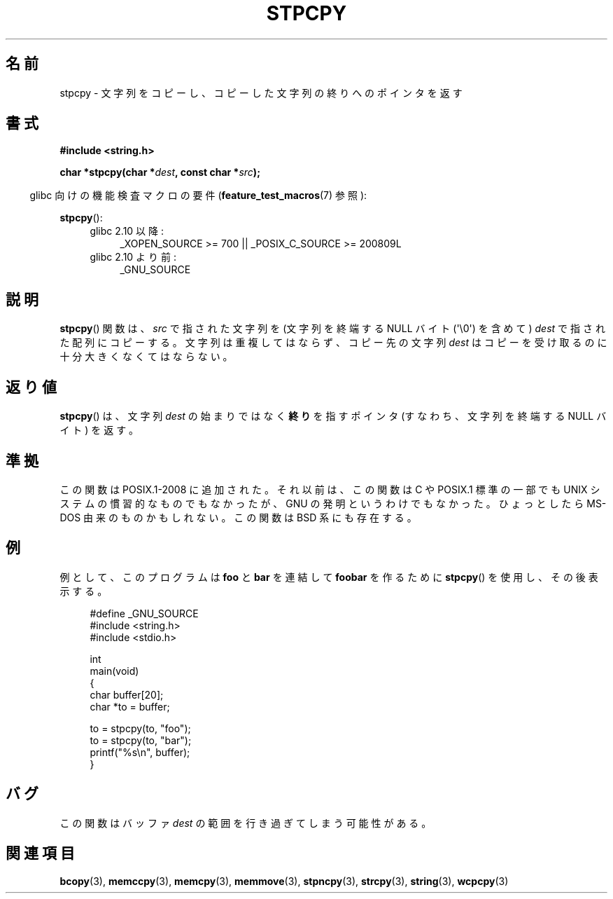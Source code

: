 .\" Hey Emacs! This file is -*- nroff -*- source.
.\"
.\" Copyright 1995 James R. Van Zandt <jrv@vanzandt.mv.com>
.\"
.\" Japanese Version Copyright (c) 1997 HIROFUMI Nishizuka
.\"	all rights reserved.
.\" Translated Fri Dec 26 13:14:47 JST 1997
.\"	by HIROFUMI Nishizuka <nishi@rpts.cl.nec.co.jp>
.\"
.\" Permission is granted to make and distribute verbatim copies of this
.\" manual provided the copyright notice and this permission notice are
.\" preserved on all copies.
.\"
.\" Permission is granted to copy and distribute modified versions of this
.\" manual under the conditions for verbatim copying, provided that the
.\" entire resulting derived work is distributed under the terms of a
.\" permission notice identical to this one.
.\"
.\" Since the Linux kernel and libraries are constantly changing, this
.\" manual page may be incorrect or out-of-date.  The author(s) assume no
.\" responsibility for errors or omissions, or for damages resulting from
.\" the use of the information contained herein.  The author(s) may not
.\" have taken the same level of care in the production of this manual,
.\" which is licensed free of charge, as they might when working
.\" professionally.
.\"
.\" Formatted or processed versions of this manual, if unaccompanied by
.\" the source, must acknowledge the copyright and authors of this work.
.\"
.TH STPCPY 3  2011-09-28 "GNU" "Linux Programmer's Manual"
.\"O .SH NAME
.SH 名前
.\"O stpcpy \- copy a string returning a pointer to its end
stpcpy \- 文字列をコピーし、コピーした文字列の終りへのポインタを返す
.\"O .SH SYNOPSIS
.SH 書式
.nf
.B #include <string.h>
.sp
.BI "char *stpcpy(char *" dest ", const char *" src );
.fi
.sp
.in -4n
.\"O Feature Test Macro Requirements for glibc (see
.\"O .BR feature_test_macros (7)):
glibc 向けの機能検査マクロの要件
.RB ( feature_test_macros (7)
参照):
.in
.sp
.BR stpcpy ():
.PD 0
.ad l
.RS 4
.TP 4
.\"O Since glibc 2.10:
glibc 2.10 以降:
_XOPEN_SOURCE\ >=\ 700 || _POSIX_C_SOURCE\ >=\ 200809L
.TP
.\"O Before glibc 2.10:
glibc 2.10 より前:
_GNU_SOURCE
.RE
.ad
.PD
.\"O .SH DESCRIPTION
.SH 説明
.\"O The
.\"O .BR stpcpy ()
.\"O function copies the string pointed to by \fIsrc\fP
.\"O (including the terminating null byte (\(aq\\0\(aq)) to the array pointed to by
.\"O \fIdest\fP.
.\"O The strings may not overlap, and the destination string
.\"O \fIdest\fP must be large enough to receive the copy.
.BR stpcpy ()
関数は、\fIsrc\fP で指された文字列を (文字列を終端する NULL バイト
(\(aq\\0\(aq) を含めて) \fIdest\fP で指された配列にコピーする。
文字列は重複してはならず、コピー先の文字列 \fIdest\fP はコピーを受け取る
のに十分大きくなくてはならない。
.\"O .SH "RETURN VALUE"
.SH 返り値
.\"O .BR stpcpy ()
.\"O returns a pointer to the \fBend\fP of the string
.\"O \fIdest\fP (that is, the address of the terminating null byte)
.\"O rather than the beginning.
.BR stpcpy ()
は、文字列 \fIdest\fP の始まりではなく
\fB終り\fPを指すポインタ (すなわち、文字列を終端する NULL バイト) を返す。
.\"O .SH "CONFORMING TO"
.SH 準拠
.\"O This function was added to POSIX.1-2008. Before that, it was not part of
.\"O the C or POSIX.1 standards, nor customary on UNIX systems, but was not a
.\"O GNU invention either. Perhaps it came from MS-DOS. It is also present on
.\"O the BSDs.
この関数は POSIX.1-2008 に追加された。
それ以前は、この関数は C や POSIX.1 標準の一部でも
UNIX システムの慣習的なものでもなかったが、
GNU の発明というわけでもなかった。
ひょっとしたら MS-DOS 由来のものかもしれない。
この関数は BSD 系にも存在する。
.\"O .SH EXAMPLE
.SH 例
.\"O For example, this program uses
.\"O .BR stpcpy ()
.\"O to concatenate \fBfoo\fP and
.\"O \fBbar\fP to produce \fBfoobar\fP, which it then prints.
例として、このプログラムは \fBfoo\fP と \fBbar\fP を連結して \fBfoobar\fP
を作るために
.BR stpcpy ()
を使用し、その後表示する。
.in +4n
.nf

#define _GNU_SOURCE
#include <string.h>
#include <stdio.h>

int
main(void)
{
    char buffer[20];
    char *to = buffer;

    to = stpcpy(to, "foo");
    to = stpcpy(to, "bar");
    printf("%s\\n", buffer);
}
.fi
.in
.\"O .SH BUGS
.SH バグ
.\"O This function may overrun the buffer
.\"O .IR dest .
この関数はバッファ
.I dest
の範囲を行き過ぎてしまう可能性がある。
.\"O .SH "SEE ALSO"
.SH 関連項目
.BR bcopy (3),
.BR memccpy (3),
.BR memcpy (3),
.BR memmove (3),
.BR stpncpy (3),
.BR strcpy (3),
.BR string (3),
.BR wcpcpy (3)
